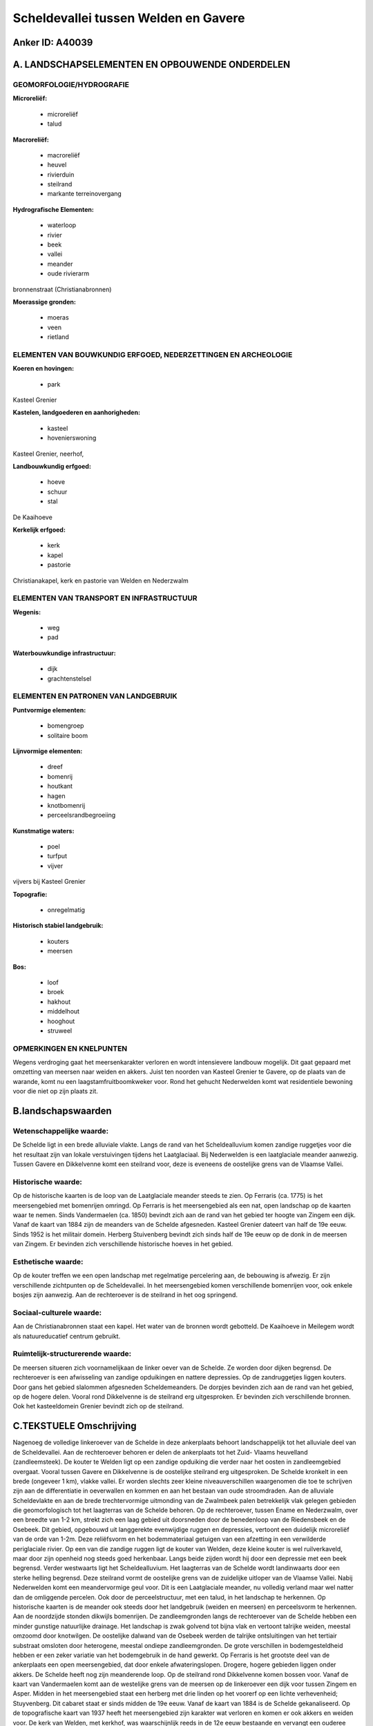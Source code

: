 Scheldevallei tussen Welden en Gavere
=====================================

Anker ID: A40039
----------------



A. LANDSCHAPSELEMENTEN EN OPBOUWENDE ONDERDELEN
-----------------------------------------------



GEOMORFOLOGIE/HYDROGRAFIE
~~~~~~~~~~~~~~~~~~~~~~~~~

**Microreliëf:**

 * microreliëf
 * talud


**Macroreliëf:**

 * macroreliëf
 * heuvel
 * rivierduin
 * steilrand
 * markante terreinovergang

**Hydrografische Elementen:**

 * waterloop
 * rivier
 * beek
 * vallei
 * meander
 * oude rivierarm


bronnenstraat (Christianabronnen)

**Moerassige gronden:**

 * moeras
 * veen
 * rietland



ELEMENTEN VAN BOUWKUNDIG ERFGOED, NEDERZETTINGEN EN ARCHEOLOGIE
~~~~~~~~~~~~~~~~~~~~~~~~~~~~~~~~~~~~~~~~~~~~~~~~~~~~~~~~~~~~~~~

**Koeren en hovingen:**

 * park


Kasteel Grenier

**Kastelen, landgoederen en aanhorigheden:**

 * kasteel
 * hovenierswoning


Kasteel Grenier, neerhof,

**Landbouwkundig erfgoed:**

 * hoeve
 * schuur
 * stal


De Kaaihoeve

**Kerkelijk erfgoed:**

 * kerk
 * kapel
 * pastorie


Christianakapel, kerk en pastorie van Welden en Nederzwalm

ELEMENTEN VAN TRANSPORT EN INFRASTRUCTUUR
~~~~~~~~~~~~~~~~~~~~~~~~~~~~~~~~~~~~~~~~~

**Wegenis:**

 * weg
 * pad


**Waterbouwkundige infrastructuur:**

 * dijk
 * grachtenstelsel



ELEMENTEN EN PATRONEN VAN LANDGEBRUIK
~~~~~~~~~~~~~~~~~~~~~~~~~~~~~~~~~~~~~

**Puntvormige elementen:**

 * bomengroep
 * solitaire boom


**Lijnvormige elementen:**

 * dreef
 * bomenrij
 * houtkant
 * hagen
 * knotbomenrij
 * perceelsrandbegroeiing

**Kunstmatige waters:**

 * poel
 * turfput
 * vijver


vijvers bij Kasteel Grenier

**Topografie:**

 * onregelmatig


**Historisch stabiel landgebruik:**

 * kouters
 * meersen


**Bos:**

 * loof
 * broek
 * hakhout
 * middelhout
 * hooghout
 * struweel



OPMERKINGEN EN KNELPUNTEN
~~~~~~~~~~~~~~~~~~~~~~~~~

Wegens verdroging gaat het meersenkarakter verloren en wordt
intensievere landbouw mogelijk. Dit gaat gepaard met omzetting van
meersen naar weiden en akkers. Juist ten noorden van Kasteel Grenier te
Gavere, op de plaats van de warande, komt nu een laagstamfruitboomkweker
voor. Rond het gehucht Nederwelden komt wat residentiele bewoning voor
die niet op zijn plaats zit.



B.landschapswaarden
-------------------


Wetenschappelijke waarde:
~~~~~~~~~~~~~~~~~~~~~~~~~

De Schelde ligt in een brede alluviale vlakte. Langs de rand van het
Scheldealluvium komen zandige ruggetjes voor die het resultaat zijn van
lokale verstuivingen tijdens het Laatglaciaal. Bij Nederwelden is een
laatglaciale meander aanwezig. Tussen Gavere en Dikkelvenne komt een
steilrand voor, deze is eveneens de oostelijke grens van de Vlaamse
Vallei.

Historische waarde:
~~~~~~~~~~~~~~~~~~~


Op de historische kaarten is de loop van de Laatglaciale meander
steeds te zien. Op Ferraris (ca. 1775) is het meersengebied met
bomenrijen omringd. Op Ferraris is het meersengebied als een nat, open
landschap op de kaarten waar te nemen. Sinds Vandermaelen (ca. 1850)
bevindt zich aan de rand van het gebied ter hoogte van Zingem een dijk.
Vanaf de kaart van 1884 zijn de meanders van de Schelde afgesneden.
Kasteel Grenier dateert van half de 19e eeuw. Sinds 1952 is het militair
domein. Herberg Stuivenberg bevindt zich sinds half de 19e eeuw op de
donk in de meersen van Zingem. Er bevinden zich verschillende
historische hoeves in het gebied.

Esthetische waarde:
~~~~~~~~~~~~~~~~~~~

Op de kouter treffen we een open landschap met
regelmatige percelering aan, de bebouwing is afwezig. Er zijn
verschillende zichtpunten op de Scheldevallei. In het meersengebied
komen verschillende bomenrijen voor, ook enkele bosjes zijn aanwezig.
Aan de rechteroever is de steilrand in het oog springend.


Sociaal-culturele waarde:
~~~~~~~~~~~~~~~~~~~~~~~~~


Aan de Christianabronnen staat een kapel.
Het water van de bronnen wordt gebotteld. De Kaaihoeve in Meilegem wordt
als natuureducatief centrum gebruikt.

Ruimtelijk-structurerende waarde:
~~~~~~~~~~~~~~~~~~~~~~~~~~~~~~~~~

De meersen situeren zich voornamelijkaan de linker oever van de
Schelde. Ze worden door dijken begrensd. De rechteroever is een
afwisseling van zandige opduikingen en nattere depressies. Op de
zandruggetjes liggen kouters. Door gans het gebied slalommen afgesneden
Scheldemeanders. De dorpjes bevinden zich aan de rand van het gebied, op
de hogere delen. Vooral rond Dikkelvenne is de steilrand erg
uitgesproken. Er bevinden zich verschillende bronnen. Ook het
kasteeldomein Grenier bevindt zich op de steilrand.



C.TEKSTUELE Omschrijving
------------------------

Nagenoeg de volledige linkeroever van de Schelde in deze ankerplaats
behoort landschappelijk tot het alluviale deel van de Scheldevallei. Aan
de rechteroever behoren er delen de ankerplaats tot het Zuid- Vlaams
heuvelland (zandleemsteek). De kouter te Welden ligt op een zandige
opduiking die verder naar het oosten in zandleemgebied overgaat. Vooral
tussen Gavere en Dikkelvenne is de oostelijke steilrand erg
uitgesproken. De Schelde kronkelt in een brede (ongeveer 1 km), vlakke
vallei. Er worden slechts zeer kleine niveauverschillen waargenomen die
toe te schrijven zijn aan de differentiatie in oeverwallen en kommen en
aan het bestaan van oude stroomdraden. Aan de alluviale Scheldevlakte en
aan de brede trechtervormige uitmonding van de Zwalmbeek palen
betrekkelijk vlak gelegen gebieden die geomorfologisch tot het
laagterras van de Schelde behoren. Op de rechteroever, tussen Ename en
Nederzwalm, over een breedte van 1-2 km, strekt zich een laag gebied uit
doorsneden door de benedenloop van de Riedensbeek en de Osebeek. Dit
gebied, opgebouwd uit langgerekte evenwijdige ruggen en depressies,
vertoont een duidelijk microreliëf van de orde van 1-2m. Deze
reliëfsvorm en het bodemmateriaal getuigen van een afzetting in een
verwilderde periglaciale rivier. Op een van die zandige ruggen ligt de
kouter van Welden, deze kleine kouter is wel ruilverkaveld, maar door
zijn openheid nog steeds goed herkenbaar. Langs beide zijden wordt hij
door een depressie met een beek begrensd. Verder westwaarts ligt het
Scheldealluvium. Het laagterras van de Schelde wordt landinwaarts door
een sterke helling begrensd. Deze steilrand vormt de oostelijke grens
van de zuidelijke uitloper van de Vlaamse Vallei. Nabij Nederwelden komt
een meandervormige geul voor. Dit is een Laatglaciale meander, nu
volledig verland maar wel natter dan de omliggende percelen. Ook door de
perceelstructuur, met een talud, in het landschap te herkennen. Op
historische kaarten is de meander ook steeds door het landgebruik
(weiden en meersen) en perceelsvorm te herkennen. Aan de noordzijde
stonden dikwijls bomenrijen. De zandleemgronden langs de rechteroever
van de Schelde hebben een minder gunstige natuurlijke drainage. Het
landschap is zwak golvend tot bijna vlak en vertoont talrijke weiden,
meestal omzoomd door knotwilgen. De oostelijke dalwand van de Osebeek
werden de talrijke ontsluitingen van het tertiair substraat omsloten
door heterogene, meestal ondiepe zandleemgronden. De grote verschillen
in bodemgesteldheid hebben er een zeker variatie van het bodemgebruik in
de hand gewerkt. Op Ferraris is het grootste deel van de ankerplaats een
open meersengebied, dat door enkele afwateringslopen. Drogere, hogere
gebieden liggen onder akkers. De Schelde heeft nog zijn meanderende
loop. Op de steilrand rond Dikkelvenne komen bossen voor. Vanaf de kaart
van Vandermaelen komt aan de westelijke grens van de meersen op de
linkeroever een dijk voor tussen Zingem en Asper. Midden in het
meersengebied staat een herberg met drie linden op het voorerf op een
lichte verhevenheid; Stuyvenberg. Dit cabaret staat er sinds midden de
19e eeuw. Vanaf de kaart van 1884 is de Schelde gekanaliseerd. Op de
topografische kaart van 1937 heeft het meersengebied zijn karakter wat
verloren en komen er ook akkers en weiden voor. De kerk van Welden, met
kerkhof, was waarschijnlijk reeds in de 12e eeuw bestaande en vervangt
een ouderee bidplaats. De huidige kerk dateert uit 1872. Door bouwwerken
kreeg de kerk een Romaans karakter. In dezelfde straat staan twee
imposante gesloten hoeves met nog gedeeltelijk omgracht, rechthoekig
erf. Nr. 8 is de voortzetting van een oudere hoeve die omstreeks 1777
verdween. Het z.g. "'t Oud Hof". Nr.10 is het vroegere z.G. "Hof ter
Moude" of "Hof ter Motte". In Nederwelden, aan de Olmstraat staat een
goed bewaard boerenhuis uit ca. 1900 met deels omhaagd erf. Kasteel
Grenier is op de steilrand van de Schelde ingeplant, aan de rand van de
Hofkouter in de zogenaamde Warande van de heren van Gavere. Het park
daalt af naar de Schelde toe, er zijn verschillende vijvers, stallingen,
een neerhof en een hovenierswoning. De huidige ingang met lange
rechtlijnige dubbele beukendreef vanaf de Molenstraat, werd in 1907
aangelegd. Sinds 1952 is het een militair domein. Het kasteel is
classicistisch van architectuur en werd in 1837-39 gebouwd. Na
beschadiging in WO I werd het gerestaureerd. De voormalige stallingen
dateren eveneens uit die periode.
